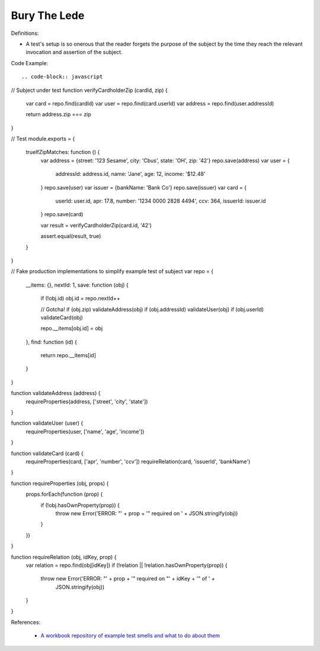 Bury The Lede
^^^^^
Definitions:

* A test's setup is so onerous that the reader forgets the purpose of the subject by the time they reach the relevant invocation and assertion of the subject.


Code Example::

.. code-block:: javascript

// Subject under test
function verifyCardholderZip (cardId, zip) {
  var card = repo.find(cardId)
  var user = repo.find(card.userId)
  var address = repo.find(user.addressId)

  return address.zip === zip
}

// Test
module.exports = {
  trueIfZipMatches: function () {
    var address = {street: '123 Sesame', city: 'Cbus', state: 'OH', zip: '42'}
    repo.save(address)
    var user = {
      addressId: address.id,
      name: 'Jane',
      age: 12,
      income: '$12.48'
    }
    repo.save(user)
    var issuer = {bankName: 'Bank Co'}
    repo.save(issuer)
    var card = {
      userId: user.id,
      apr: 17.8,
      number: '1234 0000 2828 4494',
      ccv: 364,
      issuerId: issuer.id
    }
    repo.save(card)

    var result = verifyCardholderZip(card.id, '42')

    assert.equal(result, true)
  }
}

// Fake production implementations to simplify example test of subject
var repo = {
  __items: {},
  nextId: 1,
  save: function (obj) {
    if (!obj.id) obj.id = repo.nextId++

    // Gotcha!
    if (obj.zip) validateAddress(obj)
    if (obj.addressId) validateUser(obj)
    if (obj.userId) validateCard(obj)

    repo.__items[obj.id] = obj
  },
  find: function (id) {
    return repo.__items[id]
  }
}

function validateAddress (address) {
  requireProperties(address, ['street', 'city', 'state'])
}

function validateUser (user) {
  requireProperties(user, ['name', 'age', 'income'])
}

function validateCard (card) {
  requireProperties(card, ['apr', 'number', 'ccv'])
  requireRelation(card, 'issuerId', 'bankName')
}

function requireProperties (obj, props) {
  props.forEach(function (prop) {
    if (!obj.hasOwnProperty(prop)) {
      throw new Error('ERROR: "' + prop + '" required on ' + JSON.stringify(obj))
    }
  })
}

function requireRelation (obj, idKey, prop) {
  var relation = repo.find(obj[idKey])
  if (!relation || !relation.hasOwnProperty(prop)) {
    throw new Error('ERROR: "' + prop + '" required on "' + idKey + '" of ' +
      JSON.stringify(obj))
  }
}


References:

 * `A workbook repository of example test smells and what to do about them <https://github.com/testdouble/test-smells>`_

